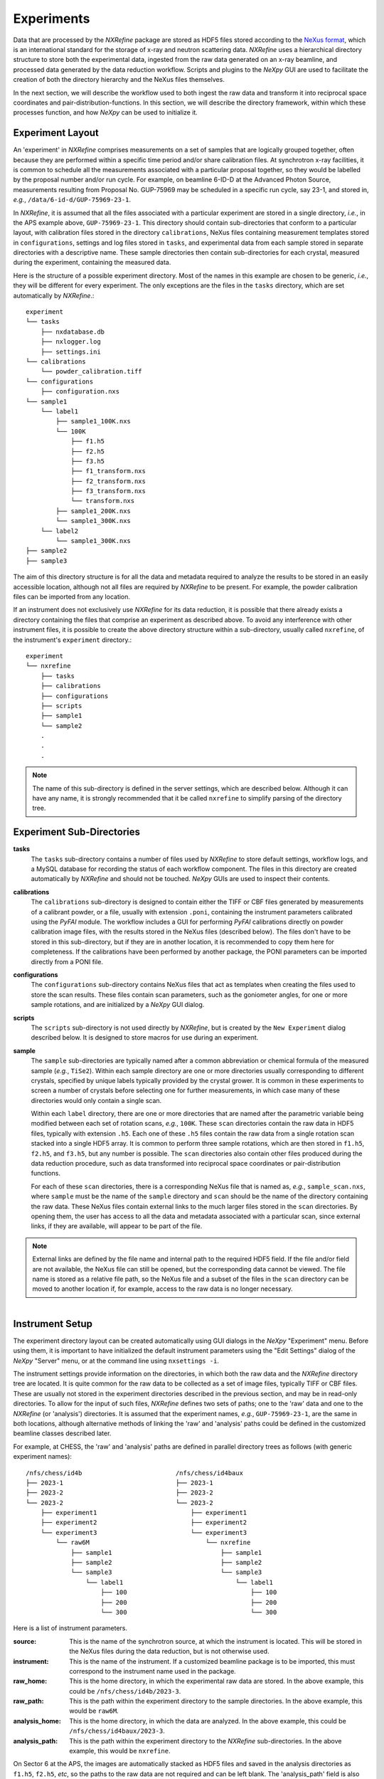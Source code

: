 Experiments
***********
Data that are processed by the *NXRefine* package are stored as HDF5
files stored according to the `NeXus format
<http://www.nexusformat.org/>`__, which is an international standard for
the storage of x-ray and neutron scattering data. *NXRefine* uses a
hierarchical directory structure to store both the experimental data,
ingested from the raw data generated on an x-ray beamline, and processed
data generated by the data reduction workflow. Scripts and plugins to
the *NeXpy* GUI are used to facilitate the creation of both the
directory hierarchy and the NeXus files themselves.

In the next section, we will describe the workflow used to both ingest
the raw data and transform it into reciprocal space coordinates and
pair-distribution-functions. In this section, we will describe the
directory framework, within which these processes function, and how
*NeXpy* can be used to initialize it.

Experiment Layout
=================
An 'experiment' in *NXRefine* comprises measurements on a set of samples
that are logically grouped together, often because they are performed
within a specific time period and/or share calibration files. At
synchrotron x-ray facilities, it is common to schedule all the
measurements associated with a particular proposal together, so they
would be labelled by the proposal number and/or run cycle. For example,
on beamline 6-ID-D at the Advanced Photon Source, measurements resulting 
from Proposal No. GUP-75969 may be scheduled in a specific run cycle,
say 23-1, and stored in, *e.g.*, ``/data/6-id-d/GUP-75969-23-1``.

In *NXRefine*, it is assumed that all the files associated with a
particular experiment are stored in a single directory, *i.e.*, in the
APS example above, ``GUP-75969-23-1``. This directory should contain
sub-directories that conform to a particular layout, with calibration
files stored in the directory ``calibrations``, NeXus files containing
measurement templates stored in ``configurations``, settings and log
files stored in ``tasks``, and experimental data from each sample stored
in separate directories with a descriptive name. These sample
directories then contain sub-directories for each crystal, measured
during the experiment, containing the measured data.

Here is the structure of a possible experiment directory. Most of the
names in this example are chosen to be generic, *i.e.*, they will be
different for every experiment. The only exceptions are the files in the
``tasks`` directory, which are set automatically by *NXRefine*.::

    experiment
    └── tasks
        ├── nxdatabase.db
        ├── nxlogger.log
        ├── settings.ini
    └── calibrations
        └── powder_calibration.tiff
    └── configurations
        ├── configuration.nxs
    └── sample1
        └── label1
            ├── sample1_100K.nxs
            └── 100K
                ├── f1.h5
                ├── f2.h5
                ├── f3.h5
                ├── f1_transform.nxs
                ├── f2_transform.nxs
                ├── f3_transform.nxs
                └── transform.nxs
            ├── sample1_200K.nxs
            └── sample1_300K.nxs
        └── label2
            └── sample1_300K.nxs
    ├── sample2
    ├── sample3

The aim of this directory structure is for all the data and metadata
required to analyze the results to be stored in an easily accessible
location, although not all files are required by *NXRefine* to be
present. For example, the powder calibration files can be imported from
any location.

If an instrument does not exclusively use *NXRefine* for its data
reduction, it is possible that there already exists a directory
containing the files that comprise an experiment as described above. To
avoid any interference with other instrument files, it is possible to
create the above directory structure within a sub-directory, usually
called ``nxrefine``, of the instrument's ``experiment`` directory.::

    experiment
    └── nxrefine
        ├── tasks
        ├── calibrations
        ├── configurations
        ├── scripts
        ├── sample1
        └── sample2
        .
        .
        .

.. note:: The name of this sub-directory is defined in the server
          settings, which are described below. Although it can have any
          name, it is strongly recommended that it be called
          ``nxrefine`` to simplify parsing of the directory tree.

Experiment Sub-Directories
==========================

**tasks**
    The ``tasks`` sub-directory contains a number of files used by
    *NXRefine* to store default settings, workflow logs, and a MySQL
    database for recording the status of each workflow component. The
    files in this directory are created automatically by *NXRefine* and
    should not be touched. *NeXpy* GUIs are used to inspect their
    contents.

**calibrations**
    The ``calibrations`` sub-directory is designed to contain either the
    TIFF or CBF files generated by measurements of a calibrant powder,
    or a file, usually with extension ``.poni``, containing the
    instrument parameters calibrated using the *PyFAI* module. The
    workflow includes a GUI for performing *PyFAI* calibrations directly
    on powder calibration image files, with the results stored in the
    NeXus files (described below). The files don't have to be stored in
    this sub-directory, but if they are in another location, it is
    recommended to copy them here for completeness. If the calibrations
    have been performed by another package, the PONI parameters can be
    imported directly from a PONI file.

**configurations**
    The ``configurations`` sub-directory contains NeXus files that act
    as templates when creating the files used to store the scan results.
    These files contain scan parameters, such as the goniometer angles,
    for one or more sample rotations, and are initialized by a *NeXpy*
    GUI dialog.

**scripts**
    The ``scripts`` sub-directory is not used directly by *NXRefine*,
    but is created by the ``New Experiment`` dialog described below. It
    is designed to store macros for use during an experiment.

**sample**
    The ``sample`` sub-directories are typically named after a common
    abbreviation or chemical formula of the measured sample (*e.g.*,
    ``TiSe2``). Within each sample directory are one or more directories
    usually corresponding to different crystals, specified by unique
    labels typically provided by the crystal grower. It is common in
    these experiments to screen a number of crystals before selecting
    one for further measurements, in which case many of these
    directories would only contain a single scan.

    Within each ``label`` directory, there are one or more directories
    that are named after the parametric variable being modified between
    each set of rotation scans, *e.g.*, ``100K``. These ``scan``
    directories contain the raw data in HDF5 files, typically with
    extension ``.h5``. Each one of these ``.h5`` files contain the raw
    data from a single rotation scan stacked into a single HDF5 array.
    It is common to perform three sample rotations, which are then
    stored in ``f1.h5``, ``f2.h5``, and ``f3.h5``, but any number is
    possible. The ``scan`` directories also contain other files produced
    during the data reduction procedure, such as data transformed into
    reciprocal space coordinates or pair-distribution functions.
    
    For each of these ``scan`` directories, there is a corresponding
    NeXus file that is named as, *e.g.*, ``sample_scan.nxs``, where
    ``sample`` must be the name of the ``sample`` directory and ``scan``
    should be the name of the directory containing the raw data.
    These NeXus files contain external links to the much larger files
    stored in the ``scan`` directories. By opening them, the user has
    access to all the data and metadata associated with a particular
    scan, since external links, if they are available, will appear to be
    part of the file.

.. note:: External links are defined by the file name and internal path
          to the required HDF5 field. If the file and/or field are not
          available, the NeXus file can still be opened, but the
          corresponding data cannot be viewed. The file name is stored
          as a relative file path, so the NeXus file and a subset of
          the files in the ``scan`` directory can be moved to another
          location if, for example, access to the raw data is no
          longer necessary.

.. figure:: /images/instrument-settings.png
   :align: right
   :width: 90%
   :figwidth: 50%

Instrument Setup
================
The experiment directory layout can be created automatically using GUI
dialogs in the *NeXpy* "Experiment" menu. Before using them, it is
important to have initialized the default instrument parameters using
the "Edit Settings" dialog of the *NeXpy* "Server" menu, or at the
command line using ``nxsettings -i``.

The instrument settings provide information on the directories, in which
both the raw data and the *NXRefine* directory tree are located. It is
quite common for the raw data to be collected as a set of image files,
typically TIFF or CBF files. These are usually not stored in the
experiment directories described in the previous section, and may be in
read-only directories. To allow for the input of such files, *NXRefine*
defines two sets of paths; one to the 'raw' data and one to the
*NXRefine* (or 'analysis') directories. It is assumed that the
experiment names, *e.g.*, ``GUP-75969-23-1``, are the same in both
locations, although alternative methods of linking the 'raw' and
'analysis' paths could be defined in the customized beamline classes
described later.

For example, at CHESS, the 'raw' and 'analysis' paths are defined in
parallel directory trees as follows (with generic experiment names)::

    /nfs/chess/id4b                         /nfs/chess/id4baux
    ├── 2023-1                              ├── 2023-1
    ├── 2023-2                              ├── 2023-2
    └── 2023-2                              └── 2023-2
        ├── experiment1                         ├── experiment1
        ├── experiment2                         ├── experiment2
        └── experiment3                         └── experiment3
            └── raw6M                               └── nxrefine
                ├── sample1                             ├── sample1
                ├── sample2                             ├── sample2
                └── sample3                             └── sample3
                    └── label1                              └── label1
                        ├── 100                                 ├── 100
                        ├── 200                                 ├── 200
                        └── 300                                 └── 300

Here is a list of instrument parameters.

:source: This is the name of the synchrotron source, at which the 
         instrument is located. This will be stored in the NeXus files
         during the data reduction, but is not otherwise used.

:instrument: This is the name of the instrument. If a customized
             beamline package is to be imported, this must correspond to
             the instrument name used in the package.

:raw_home: This is the home directory, in which the experimental raw
           data are stored. In the above example, this could be
           ``/nfs/chess/id4b/2023-3``.

:raw_path: This is the path within the experiment directory to the
           sample directories. In the above example, this would be
           ``raw6M``.

:analysis_home: This is the home directory, in which the data are
                analyzed. In the above example, this could be
                ``/nfs/chess/id4baux/2023-3``.

:analysis_path: This is the path within the experiment directory to the
                *NXRefine* sub-directories. In the above example, this
                would be ``nxrefine``.

On Sector 6 at the APS, the images are automatically stacked as HDF5
files and saved in the analysis directories as ``f1.h5``, ``f2.h5``,
*etc*, so the paths to the raw data are not required and can be left
blank. The 'analysis_path' field is also blank, since the sample
directories are at the top level of the experiment directories.

If someone wants to use *NXRefine* to analyze data collected as image
files, which are not stored in a directory tree compatible with the
above description, there are two options. Firstly, the ``NXBeamLine``
class, which is described later, is designed to allow beamline-specific
methods of importing the data and metadata. These can be implemented in
separate packages that are imported into *NXRefine* as plugins.
Secondly, the image files can be loaded into HDF5 files using the
`nexusformat <https://nexpy.github.io/nexpy>`_ command-line script,
'nxstack' and saved to the scan directories described above.  Type
``nxstack -h`` at the terminal command line to see possible options.

Experiment Menu
===============
The *NXRefine* plugin to *NeXpy* installs a top-level menu labelled
"Experiment". The sub-menus run operations to initialize the experiment
layout, create experimental data templates, calibrate powder data, and
initialize new data files.

New Experiment
--------------
This dialog initializes a new experiment directory layout using the
server settings to initialize default locations. When the dialog is
launched, click on "Choose Experiment Directory" to launch the system
file browser in order to select or create the new experiment  directory.

.. figure:: /images/new-experiment-CHESS.png
   :align: center
   :width: 80%

There are two scenarios.

1. If ``raw_home`` is not blank in the server settings, the file browser
   will default to the ``raw_home`` directory, in which an experiment
   directory, containing the raw image files, should already exist. This
   experiment directory is then selected, after which the dialog above
   is created, with the experiment name (*i.e.*, the base name of the
   experiment directory path) already filled in, along with the path to
   analysis home directory (``analysis_home`` in the server settings)
   and the name of the analysis sub-directory if required. When the
   "Save" button is pressed, the new experiment directory is created
   within the analysis home directory if it does not already exist, and
   the experiment directory tree is initialized with the
   ``calibrations``, ``configurations``, ``scripts`` and ``tasks``
   sub-directories.

2. If ``raw_home`` is blank, the file browser will default to the
   ``analysis_home`` directory, but another location can be selected if
   required. The file browser can be used either to select an existing
   experiment directory or to create a new one. The above dialog is then
   created with the experiment name given by the base name of the
   selected experiment directory path, and the analysis home directory
   defined by its parent. When the "Save" button is pressed, the
   experiment directory tree is initialized with the ``calibrations``,
   ``configurations``, ``scripts`` and ``tasks`` sub-directories.

A new ``settings.ini`` file is created in the ``tasks`` sub-directory,
with values copied from the equivalent file in the server directory,
excluding the "Server" section. This allows the refinement parameters to
be customized for each experiment.

New configuration
-----------------
This dialog creates NeXus files that are used as templates for the
experimental files that are used to store all the data and metadata
associated with a particular set of rotation scans. The initial metadata
is defined by parameters in the settings file in the ``tasks``
sub-directory, which can be modified by the "Edit Settings" sub-menu
described below. However, some of the metadata will be refined using a
powder calibration, whose results are then stored in this file.

After selecting the experiment directory, the following dialog is created.

.. figure:: /images/new-configuration-CHESS.png
   :align: center
   :width: 80%

This allows the settings used in subsequent analysis to be initialized,
the parameters defining the rotation scans (range, step size, frame
rate) to be set, the detector configuration to be defined, and the
angles and/or detector positions to be used in one or more rotation
scans. These are all saved to the NeXus template. The wavelength and
detector distance can be nominal values at this stage, since they are
updated by performing a powder calibration. Similarly, the instrument
angles, :math:`\theta`, :math:`\omega`, and :math:`\chi` are set to the
angles set by the motors, but will usually be refined when the sample
orientation is determined.

It is possible to create more than one configuration template, if, for
example, different angles and/or detector positions are used in
different phases of an experiment. *NXRefine* allows the appropriate
template to be selected when setting up the scan. A separate template
should be created for each configuration that requires a change in the
instrument calibration (wavelength, detector distance, detector
translation) or scan angles.

The detector is chosen from a pull-down menu that contains all the
detectors defined in the *PyFAI* package. This defines the number of
pixels, their size, and a mask array used to exclude all the pixels
within gaps between the detector chips.

Calibrate Powder
----------------
This dialog will import a TIFF or CBF file containing measurements of a
powder calibrant and refine the detector position and coordinates, using
the *PyFAI* API. Alternatively, if the calibration parameters are
already available in a PONI file, they can be directly imported. The
resulting powder data and calbration parameters are then saved to the
configuration template previously created using the *New Configuration*
dialog.

.. figure:: /images/calibrate-powder.png
   :align: center
   :width: 80%

After launching the dialog, select the entry in the configuration file
to be calibrated by the powder measurement, *i.e.*, the one with the
correct wavelength, detector distance and translations. This expands the
dialog with the default parameters defined by the settings file. The
checkboxes at the side of each parameter specify whether the parameter
is to be refined. By default, the wavelength checkbox is de-selected,
since this is normally defined accurately by other means. It is too
highly correlated to the detector distance for both to be refined
simultaneously. 

Then click on "Import Powder Data" to select the powder calibration
file. This will generate a plot containing the powder data on a log
scale. Select the approprate powder calibrant from those specified in
the Calibrant pull-down menu.

If a PONI file already exists from a prior calibration, it can be
imported using the "Import Calibration" button. If this is sufficiently
accurate, it is not necessary to perform further calibrations. Instead
the calibration parameters can be saved to the configuration file by
clicking on "Save" and the dialog can be closed.

To obtain an initial calibration, zoom into this plot to display
the first few rings.

.. figure:: /images/select-ring.png
   :align: center
   :width: 80%

   *Points generated for the innermost ring after manually selecting
   four points*

After clicking on "Select Points", click somewhere on the innermost
ring. This triggers the PyFAI Massif module, which automatically detects
other points on the Debye-Scherrer ring that are contiguous to the
selected point. Because of the gaps between detector chips, the Massif
detection is confined to pixels within a single chip, so it is normally
necessary to select other points on neighboring chips to complete a
single ring. In the above ring, four selections, corresponding to the
brighter red circles, were made.

It is only necessary to do this for a single ring. De-select the "Select
Points" button and click "Calibrate" to perform an initial calibration.
After this, it is possible to generate points automatically on the other
rings using the "Autogenerate Rings" button. Select how many rings to
generate, using the ring pull-down menu.

.. figure:: /images/autogenerate-rings.png
   :align: center
   :width: 80%

   *Autogenerated rings after selecting "Ring6" on the pull-down menu*

When enough rings have been defined, click "Calibrate" again to produce
a more accurate refinement.

The "Plot Cake" button can be used to generate a "cake" plot, in which
all the powder rings, which are plotted against polar angle, should fall
on vertical lines. 

.. figure:: /images/cake-plot.png
   :align: center
   :width: 80%

   *Cake Plot which allows a comparison of the powder data, plotted as a
   function of polar angle, with the theoretical powder lines (dotted
   red lines).*

This can be used to determine whether the calibration is sufficiently
good over the entire angular range of the detector. If there is evidence
of distortions at higher polar angle, it may be necessary to
autogenerate more rings before an additional calibration.

When the calibration is satisfactory, click "Save" to save both the
powder calibration data and parameters to the configuration file. The
calibration parameters can also be saved to a PONI file, using the
"Export Calibration" button. This process should be repeated for each
entry, after which the dialog can be closed.

Create Mask
-----------
This dialog creates a pixel mask that is used to exclude bad pixels from
further analysis. As described above, when a new configuration file is
created, a pixel mask that excludes gaps between detector chips is
automatically added. Additional pixels can be excluded using this
dialog, either by adding editable shapes that are constructively added
to the existing mask or by importing the mask from an external file,
which can store the mask in any image format. The latter is useful if a
beamline regularly updates a particular detector's mask as bad pixels are identified.

.. warning:: If an external mask is input using "Import Mask", it will
             overwrite the existing mask. It is important therefore that
             the external pixel mask also excludes the detector gaps.

After launching the dialog, the current mask is automatically plotted,
as an overlay on the powder diffraction data to enable the center of the
beam and other features of the data to be identified. 

.. figure:: /images/create-mask.png
   :align: center
   :width: 80%

   *Create Mask dialog. The translucent shape shows the rectangle
   created by clicking "Add Shape".*

By clicking on "Add Shape" with either a rectangle or circle selected, a
translucent shape is added to the plot. By default, it is centered on
the beam center, but may be moved by dragging the center of the shape
and/or resized by dragging one of the shape edges. When the shape has
the correct position and size, click on "Save Shape" for the shape to be
added to the current list. After saving the shape, it is no longer
draggable. However, the shape can still be modified by adjusting the
shape parameters and then clicking on "Save Shape" again. A pull-down
menu allows existing shapes to be selected for further edits or removal
if necessary.

If a more complicated mask is required, it can be generated by an
external image editor and imported using "Import Mask".

When the mask is complete, click "Save" to save it to the configuration
file.

